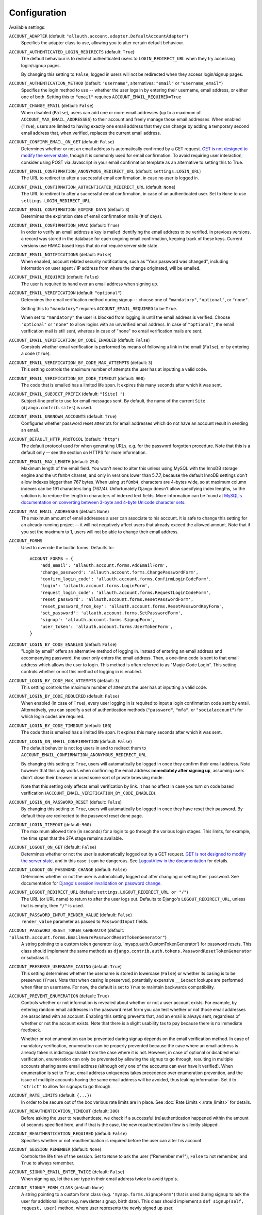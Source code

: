 Configuration
=============

Available settings:

``ACCOUNT_ADAPTER`` (default: ``"allauth.account.adapter.DefaultAccountAdapter"``)
  Specifies the adapter class to use, allowing you to alter certain
  default behaviour.

``ACCOUNT_AUTHENTICATED_LOGIN_REDIRECTS`` (default: ``True``)
  The default behaviour is to redirect authenticated users to
  ``LOGIN_REDIRECT_URL`` when they try accessing login/signup pages.

  By changing this setting to ``False``, logged in users will not be redirected when
  they access login/signup pages.

``ACCOUNT_AUTHENTICATION_METHOD`` (default: ``"username"``, alternatives: ``"email"`` or ``"username_email"``)
  Specifies the login method to use -- whether the user logs in by
  entering their username, email address, or either one of both.
  Setting this to ``"email"`` requires ``ACCOUNT_EMAIL_REQUIRED=True``

``ACCOUNT_CHANGE_EMAIL`` (default: ``False``)
  When disabled (``False``), users can add one or more email addresses (up to a
  maximum of ``ACCOUNT_MAX_EMAIL_ADDRESSES``) to their account and freely manage
  those email addresses. When enabled (``True``), users are limited to having
  exactly one email address that they can change by adding a temporary second
  email address that, when verified, replaces the current email address.

``ACCOUNT_CONFIRM_EMAIL_ON_GET`` (default: ``False``)
  Determines whether or not an email address is automatically confirmed by
  a GET request. `GET is not designed to modify the server state
  <http://programmers.stackexchange.com/questions/188860/>`_, though it is
  commonly used for email confirmation. To avoid requiring user interaction,
  consider using POST via Javascript in your email confirmation template as
  an alternative to setting this to True.

``ACCOUNT_EMAIL_CONFIRMATION_ANONYMOUS_REDIRECT_URL`` (default: ``settings.LOGIN_URL``)
  The URL to redirect to after a successful email confirmation, in case no
  user is logged in.

``ACCOUNT_EMAIL_CONFIRMATION_AUTHENTICATED_REDIRECT_URL`` (default: ``None``)
  The URL to redirect to after a successful email confirmation, in
  case of an authenticated user. Set to ``None`` to use
  ``settings.LOGIN_REDIRECT_URL``.

``ACCOUNT_EMAIL_CONFIRMATION_EXPIRE_DAYS`` (default: ``3``)
  Determines the expiration date of email confirmation mails (# of days).

``ACCOUNT_EMAIL_CONFIRMATION_HMAC`` (default: ``True``)
  In order to verify an email address a key is mailed identifying the
  email address to be verified. In previous versions, a record was
  stored in the database for each ongoing email confirmation, keeping
  track of these keys. Current versions use HMAC based keys that do not
  require server side state.

``ACCOUNT_EMAIL_NOTIFICATIONS`` (default: ``False``)
  When enabled, account related security notifications, such as "Your password
  was changed", including information on user agent / IP address from where the
  change originated, will be emailed.

``ACCOUNT_EMAIL_REQUIRED`` (default: ``False``)
  The user is required to hand over an email address when signing up.

``ACCOUNT_EMAIL_VERIFICATION`` (default: ``"optional"``)
  Determines the email verification method during signup -- choose
  one of ``"mandatory"``, ``"optional"``, or ``"none"``.

  Setting this to ``"mandatory"`` requires ``ACCOUNT_EMAIL_REQUIRED`` to be ``True``.

  When set to ``"mandatory"`` the user is blocked from logging in until the email
  address is verified. Choose ``"optional"`` or ``"none"`` to allow logins
  with an unverified email address. In case of ``"optional"``, the email
  verification mail is still sent, whereas in case of "none" no email
  verification mails are sent.

``ACCOUNT_EMAIL_VERIFICATION_BY_CODE_ENABLED`` (default: ``False``)
  Constrols whether email verification is performed by means of following a link
  in the email (``False``), or by entering a code (``True``).

``ACCOUNT_EMAIL_VERIFICATION_BY_CODE_MAX_ATTEMPTS`` (default: ``3``)
  This setting controls the maximum number of attempts the user has at inputting
  a valid code.

``ACCOUNT_EMAIL_VERIFICATION_BY_CODE_TIMEOUT`` (default: ``900``)
  The code that is emailed has a limited life span. It expires this many seconds after
  which it was sent.

``ACCOUNT_EMAIL_SUBJECT_PREFIX`` (default: ``"[Site] "``)
  Subject-line prefix to use for email messages sent. By default, the
  name of the current ``Site`` (``django.contrib.sites``) is used.

``ACCOUNT_EMAIL_UNKNOWN_ACCOUNTS`` (default: ``True``)
  Configures whether password reset attempts for email addresses which do not
  have an account result in sending an email.

``ACCOUNT_DEFAULT_HTTP_PROTOCOL`` (default: ``"http"``)
  The default protocol used for when generating URLs, e.g. for the
  password forgotten procedure. Note that this is a default only --
  see the section on HTTPS for more information.

``ACCOUNT_EMAIL_MAX_LENGTH`` (default: ``254``)
  Maximum length of the email field. You won't need to alter this unless using
  MySQL with the InnoDB storage engine and the ``utf8mb4`` charset, and only in
  versions lower than 5.7.7, because the default InnoDB settings don't allow
  indexes bigger than 767 bytes. When using ``utf8mb4``, characters are 4-bytes
  wide, so at maximum column indexes can be 191 characters long (767/4).
  Unfortunately Django doesn't allow specifying index lengths, so the solution
  is to reduce the length in characters of indexed text fields.
  More information can be found at `MySQL's documentation on converting between
  3-byte and 4-byte Unicode character sets
  <https://dev.mysql.com/doc/refman/5.5/en/charset-unicode-conversion.html>`_.

``ACCOUNT_MAX_EMAIL_ADDRESSES`` (default: ``None``)
  The maximum amount of email addresses a user can associate to his account. It
  is safe to change this setting for an already running project -- it will not
  negatively affect users that already exceed the allowed amount. Note that if
  you set the maximum to 1, users will not be able to change their email
  address.


``ACCOUNT_FORMS``
  Used to override the builtin forms. Defaults to::

    ACCOUNT_FORMS = {
        'add_email': 'allauth.account.forms.AddEmailForm',
        'change_password': 'allauth.account.forms.ChangePasswordForm',
        'confirm_login_code': 'allauth.account.forms.ConfirmLoginCodeForm',
        'login': 'allauth.account.forms.LoginForm',
        'request_login_code': 'allauth.account.forms.RequestLoginCodeForm',
        'reset_password': 'allauth.account.forms.ResetPasswordForm',
        'reset_password_from_key': 'allauth.account.forms.ResetPasswordKeyForm',
        'set_password': 'allauth.account.forms.SetPasswordForm',
        'signup': 'allauth.account.forms.SignupForm',
        'user_token': 'allauth.account.forms.UserTokenForm',
    }

``ACCOUNT_LOGIN_BY_CODE_ENABLED`` (default: ``False``)
  "Login by email" offers an alternative method of logging in. Instead of
  entering an email address and accompanying password, the user only enters the
  email address.  Then, a one-time code is sent to that email address which
  allows the user to login. This method is often referred to as "Magic Code
  Login".  This setting controls whether or not this method of logging in is
  enabled.

``ACCOUNT_LOGIN_BY_CODE_MAX_ATTEMPTS`` (default: ``3``)
  This setting controls the maximum number of attempts the user has at inputting
  a valid code.

``ACCOUNT_LOGIN_BY_CODE_REQUIRED`` (default: ``False``)
  When enabled (in case of ``True``), every user logging in is required to input
  a login confirmation code sent by email.  Alternatively, you can specify a set
  of authentication methods (``"password"``, ``"mfa"``, or ``"socialaccount"``)
  for which login codes are required.

``ACCOUNT_LOGIN_BY_CODE_TIMEOUT`` (default: ``180``)
  The code that is emailed has a limited life span. It expires this many seconds after
  which it was sent.

``ACCOUNT_LOGIN_ON_EMAIL_CONFIRMATION`` (default: ``False``)
  The default behavior is not log users in and to redirect them to
  ``ACCOUNT_EMAIL_CONFIRMATION_ANONYMOUS_REDIRECT_URL``.

  By changing this setting to ``True``, users will automatically be logged in once
  they confirm their email address. Note however that this only works when
  confirming the email address **immediately after signing up**, assuming users
  didn't close their browser or used some sort of private browsing mode.

  Note that this setting only affects email verification by link. It has no affect in
  case you turn on code based verification
  (``ACCOUNT_EMAIL_VERIFICATION_BY_CODE_ENABLED``).

``ACCOUNT_LOGIN_ON_PASSWORD_RESET`` (default: ``False``)
  By changing this setting to ``True``, users will automatically be logged in
  once they have reset their password. By default they are redirected to the
  password reset done page.

``ACCOUNT_LOGIN_TIMEOUT`` (default: ``900``)
  The maximum allowed time (in seconds) for a login to go through the
  various login stages. This limits, for example, the time span that the
  2FA stage remains available.

``ACCOUNT_LOGOUT_ON_GET`` (default: ``False``)
  Determines whether or not the user is automatically logged out by a
  GET request. `GET is not designed to modify the server state <http://programmers.stackexchange.com/questions/188860/>`_,
  and in this case it can be dangerous. See `LogoutView in the
  documentation <https://docs.allauth.org/en/latest/account/views.html#logout>`_
  for details.

``ACCOUNT_LOGOUT_ON_PASSWORD_CHANGE`` (default: ``False``)
  Determines whether or not the user is automatically logged out after
  changing or setting their password. See documentation for
  `Django's session invalidation on password change <https://docs.djangoproject.com/en/stable/topics/auth/default/#session-invalidation-on-password-change>`_.

``ACCOUNT_LOGOUT_REDIRECT_URL`` (default: ``settings.LOGOUT_REDIRECT_URL or "/"``)
  The URL (or URL name) to return to after the user logs out. Defaults to
  Django's ``LOGOUT_REDIRECT_URL``, unless that is empty, then ``"/"`` is used.

``ACCOUNT_PASSWORD_INPUT_RENDER_VALUE`` (default: ``False``)
  ``render_value`` parameter as passed to ``PasswordInput`` fields.

``ACCOUNT_PASSWORD_RESET_TOKEN_GENERATOR`` (default: ``"allauth.account.forms.EmailAwarePasswordResetTokenGenerator"``)
  A string pointing to a custom token generator
  (e.g. 'myapp.auth.CustomTokenGenerator') for password resets. This class
  should implement the same methods as
  ``django.contrib.auth.tokens.PasswordResetTokenGenerator`` or subclass it.

``ACCOUNT_PRESERVE_USERNAME_CASING`` (default: ``True``)
  This setting determines whether the username is stored in lowercase
  (``False``) or whether its casing is to be preserved (``True``). Note that when
  casing is preserved, potentially expensive ``__iexact`` lookups are performed
  when filter on username. For now, the default is set to ``True`` to maintain
  backwards compatibility.

``ACCOUNT_PREVENT_ENUMERATION`` (default: ``True``)
  Controls whether or not information is revealed about whether or not a user
  account exists. For example, by entering random email addresses in the
  password reset form you can test whether or not those email addresses are
  associated with an account. Enabling this setting prevents that, and an email
  is always sent, regardless of whether or not the account exists. Note that
  there is a slight usability tax to pay because there is no immediate feedback.

  Whether or not enumeration can be prevented during signup depends on the email
  verification method. In case of mandatory verification, enumeration can be
  properly prevented because the case where an email address is already taken is
  indistinguishable from the case where it is not.  However, in case of optional
  or disabled email verification, enumeration can only be prevented by allowing
  the signup to go through, resulting in multiple accounts sharing same email
  address (although only one of the accounts can ever have it verified). When
  enumeration is set to ``True``, email address uniqueness takes precedence over
  enumeration prevention, and the issue of multiple accounts having the same
  email address will be avoided, thus leaking information. Set it to
  ``"strict"`` to allow for signups to go through.

``ACCOUNT_RATE_LIMITS`` (default: ``{...}``)
  In order to be secure out of the box various rate limits are in place.
  See :doc:`Rate Limits <./rate_limits>` for details.

``ACCOUNT_REAUTHENTICATION_TIMEOUT`` (default: ``300``)
  Before asking the user to reauthenticate, we check if a successful
  (re)authentication happened within the amount of seconds specified here, and
  if that is the case, the new reauthentication flow is silently skipped.

``ACCOUNT_REAUTHENTICATION_REQUIRED`` (default: ``False``)
  Specifies whether or not reauthentication is required before the user can
  alter his account.

``ACCOUNT_SESSION_REMEMBER`` (default: ``None``)
  Controls the life time of the session. Set to ``None`` to ask the user
  ("Remember me?"), ``False`` to not remember, and ``True`` to always
  remember.

``ACCOUNT_SIGNUP_EMAIL_ENTER_TWICE`` (default: ``False``)
  When signing up, let the user type in their email address twice to avoid
  typo's.

``ACCOUNT_SIGNUP_FORM_CLASS`` (default: ``None``)
  A string pointing to a custom form class
  (e.g. ``'myapp.forms.SignupForm'``) that is used during signup to ask
  the user for additional input (e.g. newsletter signup, birth
  date). This class should implement a ``def signup(self, request, user)``
  method, where user represents the newly signed up user.

``ACCOUNT_SIGNUP_FORM_HONEYPOT_FIELD`` (default: ``None``)
  A string value that will be used as the HTML 'name' property
  on a honeypot input field on the sign up form. Honeypot fields are hidden
  to normal users but might be filled out by naive spam bots. When the field
  is filled out the app will not create a new user and attempt to fool
  the bot with a fake successful response. We recommend setting this
  to some believable value that your app does not actually collect
  on signup e.g. 'phone_number' or 'address'. Honeypots are not
  always successful for sophisticated bots so this should be
  used as one layer in a suite of spam detection tools if your
  site is having trouble with spam.

``ACCOUNT_SIGNUP_PASSWORD_ENTER_TWICE`` (default: ``True``)
  When signing up, let the user type in their password twice to avoid typos.

``ACCOUNT_SIGNUP_REDIRECT_URL`` (default: ``settings.LOGIN_REDIRECT_URL``)
  The URL (or URL name) to redirect to directly after signing up. Note that
  users are only redirected to this URL if the signup went through
  uninterruptedly, for example, without any side steps due to email
  verification. If your project requires the user to always pass through certain
  onboarding views after signup, you will have to keep track of state indicating
  whether or not the user successfully onboarded, and handle accordingly.

``ACCOUNT_TEMPLATE_EXTENSION`` (default: ``"html"``)
  A string defining the template extension to use, defaults to ``html``.

``ACCOUNT_USERNAME_BLACKLIST`` (default: ``[]``)
  A list of usernames that can't be used by user.

``ACCOUNT_UNIQUE_EMAIL`` (default: ``True``)
  Enforce uniqueness of email addresses. On the database level, this implies
  that only one user account can have an email address marked as verified.
  Forms prevent a user from registering with or adding an additional email
  address if that email address is in use by another account.

``ACCOUNT_USER_DISPLAY`` (default: a callable returning ``user.username``)
  A callable (or string of the form ``'some.module.callable_name'``)
  that takes a user as its only argument and returns the display name
  of the user. The default implementation returns ``user.username``.

``ACCOUNT_USER_MODEL_EMAIL_FIELD`` (default: ``"email"``)
  The name of the field containing the ``email``, if any. See custom
  user models.

``ACCOUNT_USER_MODEL_USERNAME_FIELD`` (default: ``"username"``)
  The name of the field containing the ``username``, if any. See custom
  user models.

``ACCOUNT_USERNAME_MIN_LENGTH`` (default: ``1``)
  An integer specifying the minimum allowed length of a username.

``ACCOUNT_USERNAME_REQUIRED`` (default: ``True``)
  The user is required to enter a username when signing up. Note that
  the user will be asked to do so even if
  ``ACCOUNT_AUTHENTICATION_METHOD`` is set to ``email``. Set to ``False``
  when you do not wish to prompt the user to enter a username.

``ACCOUNT_USERNAME_VALIDATORS`` (default: ``None``)
  A path
  (``'some.module.validators.custom_username_validators'``) to a list of
  custom username validators. If left unset, the validators setup
  within the user model username field are used.

  Example::

      # In validators.py

      from django.contrib.auth.validators import ASCIIUsernameValidator

      custom_username_validators = [ASCIIUsernameValidator()]

      # In settings.py

      ACCOUNT_USERNAME_VALIDATORS = 'some.module.validators.custom_username_validators'

